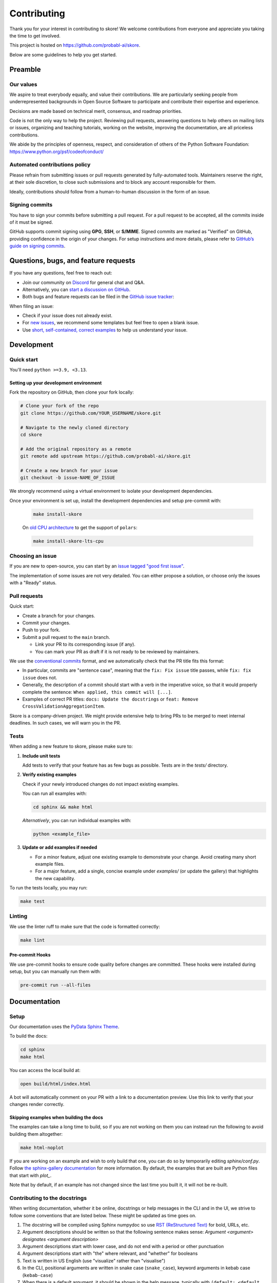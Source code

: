 .. _contributing:

============
Contributing
============

Thank you for your interest in contributing to skore! We welcome contributions from
everyone and appreciate you taking the time to get involved.

This project is hosted on https://github.com/probabl-ai/skore.

Below are some guidelines to help you get started.

Preamble
=========

Our values
-----------

We aspire to treat everybody equally, and value their contributions.
We are particularly seeking people from underrepresented backgrounds in Open Source Software to participate and contribute their expertise and experience.

Decisions are made based on technical merit, consensus, and roadmap priorities.

Code is not the only way to help the project. Reviewing pull requests, answering questions to help others on mailing lists or issues, organizing and teaching tutorials, working on the website, improving the documentation, are all priceless contributions.

We abide by the principles of openness, respect, and consideration of others of the Python Software Foundation: https://www.python.org/psf/codeofconduct/

Automated contributions policy
------------------------------

Please refrain from submitting issues or pull requests generated by fully-automated tools. Maintainers reserve the right, at their sole discretion, to close such submissions and to block any account responsible for them.

Ideally, contributions should follow from a human-to-human discussion in the form of an issue.

Signing commits
---------------

You have to sign your commits before submitting a pull request.
For a pull request to be accepted, all the commits inside of it must be signed.

GitHub supports commit signing using **GPG**, **SSH**, or **S/MIME**. Signed commits are marked as "Verified" on GitHub, providing confidence in the origin of your changes.
For setup instructions and more details, please refer to `GitHub’s guide on signing commits <https://docs.github.com/en/authentication/managing-commit-signature-verification/signing-commits>`_.

Questions, bugs, and feature requests
=====================================

If you have any questions, feel free to reach out:

* Join our community on `Discord <https://discord.gg/scBZerAGwW>`_ for general chat and Q&A.
* Alternatively, you can `start a discussion on GitHub <https://github.com/probabl-ai/skore/discussions>`_.
* Both bugs and feature requests can be filed in the `GitHub issue tracker <https://github.com/probabl-ai/skore/issues>`_:

When filing an issue:

* Check if your issue does not already exist.
* For `new issues <https://github.com/probabl-ai/skore/issues/new/choose>`_, we recommend some templates but feel free to open a blank issue.
* Use `short, self-contained, correct examples <http://sscce.org/>`_ to help us understand your issue.

Development
===========

Quick start
-----------

You'll need ``python >=3.9, <3.13``.

Setting up your development environment
^^^^^^^^^^^^^^^^^^^^^^^^^^^^^^^^^^^^^^^

Fork the repository on GitHub, then clone your fork locally:

.. code-block:: bash

    # Clone your fork of the repo
    git clone https://github.com/YOUR_USERNAME/skore.git

    # Navigate to the newly cloned directory
    cd skore

    # Add the original repository as a remote
    git remote add upstream https://github.com/probabl-ai/skore.git

    # Create a new branch for your issue
    git checkout -b issue-NAME_OF_ISSUE

We strongly recommend using a virtual environment to isolate your development dependencies.

Once your environment is set up, install the development dependencies and setup pre-commit with:

    .. code-block:: bash

        make install-skore

    On `old CPU architecture <https://github.com/pola-rs/polars?tab=readme-ov-file#legacy>`_ to get the support of ``polars``:

    .. code-block:: bash

        make install-skore-lts-cpu

Choosing an issue
-----------------

If you are new to open-source, you can start by an `issue tagged "good first issue" <https://github.com/probabl-ai/skore/issues?q=is%3Aissue%20state%3Aopen%20label%3A%22good%20first%20issue%22>`_.

The implementation of some issues are not very detailed. You can either propose a solution, or choose only the issues with a "Ready" status.

Pull requests
-------------

Quick start:

-   Create a branch for your changes.

-   Commit your changes.

-   Push to your fork.

-   Submit a pull request to the ``main`` branch.

    -   Link your PR to its corresponding issue (if any).

    -   You can mark your PR as draft if it is not ready to be reviewed by maintainers.

We use the `conventional commits <https://www.conventionalcommits.org/en/v1.0.0/#summary>`_ format, and we automatically check that the PR title fits this format:

- In particular, commits are "sentence case", meaning that the ``fix: Fix issue`` title passes, while ``fix: fix issue`` does not.
- Generally, the description of a commit should start with a verb in the imperative voice, so that it would properly complete the sentence: ``When applied, this commit will [...]``.
- Examples of correct PR titles: ``docs: Update the docstrings`` or ``feat: Remove CrossValidationAggregationItem``.

Skore is a company-driven project. We might provide extensive help to bring PRs to be merged to meet internal deadlines. In such cases, we will warn you in the PR.

Tests
-----

When adding a new feature to skore, please make sure to:

#.  **Include unit tests**

    Add tests to verify that your feature has as few bugs as possible. Tests are in the `tests/` directory.

#.  **Verify existing examples**

    Check if your newly introduced changes do not impact existing examples.

    You can run all examples with:

    .. code-block:: bash

        cd sphinx && make html

    *Alternatively*, you can run individual examples with:

    .. code-block:: bash

        python <example_file>

#.  **Update or add examples if needed**

    -   For a minor feature, adjust one existing example to demonstrate your change.
        Avoid creating many short example files.

    -   For a major feature, add a single, concise example under `examples/` (or update
        the gallery) that highlights the new capability.

To run the tests locally, you may run:

.. code-block:: bash

    make test

Linting
-------

We use the linter ruff to make sure that the code is formatted correctly:

.. code-block:: bash

    make lint

Pre-commit Hooks
^^^^^^^^^^^^^^^^

We use pre-commit hooks to ensure code quality before changes are committed. These hooks were installed during setup, but you can manually run them with:

.. code-block:: bash

    pre-commit run --all-files


Documentation
=============

Setup
-----

Our documentation uses the `PyData Sphinx Theme <https://pydata-sphinx-theme.readthedocs.io/>`_.

To build the docs:

.. code-block:: bash

    cd sphinx
    make html

You can access the local build at:

.. code-block:: bash

    open build/html/index.html

A bot will automatically comment on your PR with a link to a documentation preview. Use this link to verify that your changes render correctly.

Skipping examples when building the docs
^^^^^^^^^^^^^^^^^^^^^^^^^^^^^^^^^^^^^^^^

The examples can take a long time to build, so if you are not working on them you can instead run the following to avoid building them altogether:

.. code-block:: bash

    make html-noplot

If you are working on an example and wish to only build that one, you can do so by temporarily editing `sphinx/conf.py`.
Follow `the sphinx-gallery documentation <https://sphinx-gallery.github.io/stable/configuration.html#parsing-and-executing-examples-via-matching-patterns>`_ for more information.
By default, the examples that are built are Python files that start with `plot_`.

Note that by default, if an example has not changed since the last time you built it, it will not be re-built.

Contributing to the docstrings
------------------------------

When writing documentation, whether it be online, docstrings or help messages in the CLI and in the UI, we strive to follow some conventions that are listed below. These might be updated as time goes on.

#. The docstring will be compiled using Sphinx numpydoc so use `RST (ReStructured Text) <https://docs.open-mpi.org/en/v5.0.x/developers/rst-for-markdown-expats.html>`_ for bold, URLs, etc.
#. Argument descriptions should be written so that the following sentence makes sense: `Argument <argument> designates <argument description>`
#. Argument descriptions start with lower case, and do not end with a period or other punctuation
#. Argument descriptions start with "the" where relevant, and "whether" for booleans
#. Text is written in US English (use "visualize" rather than "visualise")
#. In the CLI, positional arguments are written in snake case (``snake_case``), keyword arguments in kebab case (``kebab-case``)
#. When there is a default argument, it should be shown in the help message, typically with ``(default: <default value>)`` at the end of the message
#. Use clear, concise language (e.g. that can be understood by non-native English speakers)

Contributing to the examples
----------------------------

The examples are stored in the `examples` folder:

- They are organized in subcategories.
- They should be written in a python script (`.py`), with cells marked by `# %%`, to separate code cells and markdown cells, as they will be rendered as notebooks (`.ipynb`).
- The file should start with a docstring giving the example title.
- No example should require to have large files stored in this repository. For example, no dataset should be stored, it should be downloaded in the script.
- When built (using `make html` for example), these examples will automatically be converted into RST files in the `sphinx/auto_examples` subfolder. This subfolder is listed in the gitignore and cannot be pushed.
- If you are visualizing the examples on the online documentation and notice some typos or things that could be improved, make sure that you are viewing the `dev` version of the documentation which is the latest version (e.g. check that the typo has not already been solved for example).
- New examples should use datasets that are sufficiently interesting yet reasonably sized (avoid synthetic datasets with near-perfect scores). As examples are executed during the documentation build, their runtime must remain short (ideally under a few minutes).

Guidelines for creating effective examples:

1. **Types of examples**:
   - **Doctests**: Use these in API documentation for demonstrating simple usage patterns.
   - **User guide examples**: Create comprehensive examples that demonstrate functionality in real-world contexts.

2. **Small features**: For minor features (like a confusion matrix plot), don't create standalone examples. Instead, incorporate these into existing relevant documentation where they make sense contextually.

3. **Example content**: Focus on demonstrating the core concept rather than exhaustively listing all possible arguments. Show the global idea of how to use the feature effectively.

4. **Dataset selection**:
   - Use meaningful, realistic datasets (not synthetic data with artificially high scores)
   - Ensure examples execute efficiently (under a few minutes)
   - Prefer built-in or easily downloadable datasets
   - If downloading data, include clear code for this process

Contributing to the README
--------------------------

The `README.md` file can be modified and is part of the documentation (although it is not included in the online documentation).
This file is used to be presented on `PyPI <https://pypi.org/project/skore/#description>`_.

Signing Commits
---------------

You must sign your commits before submitting a pull request.
For a pull request to be accepted, all the commits inside of it must be signed.

To sign your commits:

.. code-block:: bash

    git commit -S -m "Your commit message"

If you haven't set up commit signing yet, GitHub supports signing using **GPG**, **SSH**, or **S/MIME**. Signed commits are marked as "Verified" on GitHub, providing confidence in the origin of your changes.
For setup instructions and more details, please refer to `GitHub's guide on signing commits <https://docs.github.com/en/authentication/managing-commit-signature-verification/signing-commits>`_.

Pull Request Checklist
======================

Before submitting your pull request, ensure you have:

1. Created or updated unit tests for your changes
2. Run all tests locally and verified they pass
3. Updated documentation if necessary
4. Run pre-commit hooks on your code
5. Signed all your commits
6. Followed our coding standards

This checklist helps maintain code quality and ensures a smooth review process.
